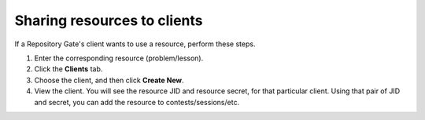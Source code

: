 Sharing resources to clients
============================

If a Repository Gate's client wants to use a resource, perform these steps.

#. Enter the corresponding resource (problem/lesson).
#. Click the **Clients** tab.
#. Choose the client, and then click **Create New**.
#. View the client. You will see the resource JID and resource secret, for that particular client. Using that pair of JID and secret, you can add the resource to contests/sessions/etc.
